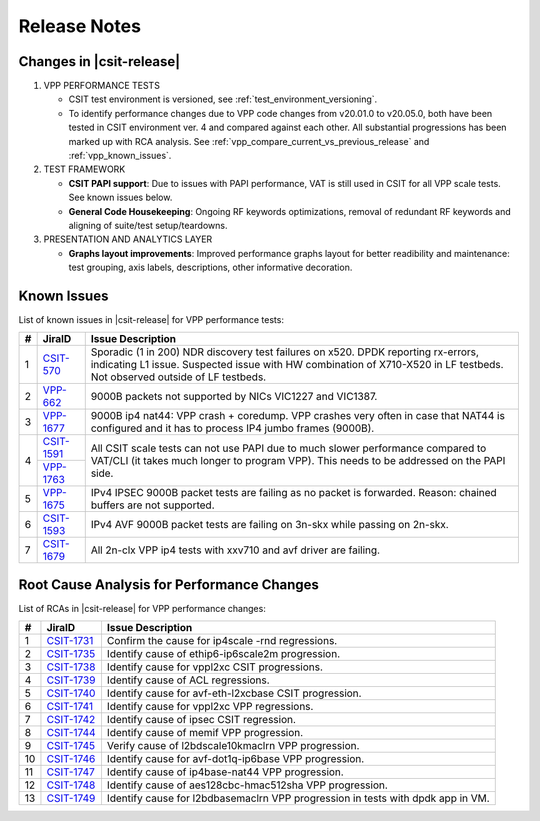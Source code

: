 Release Notes
=============

Changes in |csit-release|
-------------------------

#. VPP PERFORMANCE TESTS

   - CSIT test environment is versioned, see
     :ref:`test_environment_versioning`.

   - To identify performance changes due to VPP code changes from
     v20.01.0 to v20.05.0, both have been tested in CSIT environment
     ver. 4 and compared against each other. All substantial
     progressions has been marked up with RCA analysis. See
     :ref:`vpp_compare_current_vs_previous_release` and
     :ref:`vpp_known_issues`.

#. TEST FRAMEWORK

   - **CSIT PAPI support**: Due to issues with PAPI performance, VAT is
     still used in CSIT for all VPP scale tests. See known issues below.

   - **General Code Housekeeping**: Ongoing RF keywords optimizations,
     removal of redundant RF keywords and aligning of suite/test
     setup/teardowns.

#. PRESENTATION AND ANALYTICS LAYER

   - **Graphs layout improvements**: Improved performance graphs layout
     for better readibility and maintenance: test grouping, axis
     labels, descriptions, other informative decoration.

.. raw:: latex

    \clearpage

.. _vpp_known_issues:

Known Issues
------------

List of known issues in |csit-release| for VPP performance tests:

+----+-----------------------------------------+-----------------------------------------------------------------------------------------------------------+
| #  | JiraID                                  | Issue Description                                                                                         |
+====+=========================================+===========================================================================================================+
|  1 | `CSIT-570                               | Sporadic (1 in 200) NDR discovery test failures on x520. DPDK reporting rx-errors, indicating L1 issue.   |
|    | <https://jira.fd.io/browse/CSIT-570>`_  | Suspected issue with HW combination of X710-X520 in LF testbeds. Not observed outside of LF testbeds.     |
+----+-----------------------------------------+-----------------------------------------------------------------------------------------------------------+
|  2 | `VPP-662                                | 9000B packets not supported by NICs VIC1227 and VIC1387.                                                  |
|    | <https://jira.fd.io/browse/VPP-662>`_   |                                                                                                           |
+----+-----------------------------------------+-----------------------------------------------------------------------------------------------------------+
|  3 | `VPP-1677                               | 9000B ip4 nat44: VPP crash + coredump.                                                                    |
|    | <https://jira.fd.io/browse/VPP-1677>`_  | VPP crashes very often in case that NAT44 is configured and it has to process IP4 jumbo frames (9000B).   |
+----+-----------------------------------------+-----------------------------------------------------------------------------------------------------------+
|  4 | `CSIT-1591                              | All CSIT scale tests can not use PAPI due to much slower performance compared to VAT/CLI (it takes much   |
|    | <https://jira.fd.io/browse/CSIT-1499>`_ | longer to program VPP). This needs to be addressed on the PAPI side.                                      |
|    +-----------------------------------------+                                                                                                           |
|    | `VPP-1763                               |                                                                                                           |
|    | <https://jira.fd.io/browse/VPP-1763>`_  |                                                                                                           |
+----+-----------------------------------------+-----------------------------------------------------------------------------------------------------------+
|  5 | `VPP-1675                               | IPv4 IPSEC 9000B packet tests are failing as no packet is forwarded.                                      |
|    | <https://jira.fd.io/browse/VPP-1675>`_  | Reason: chained buffers are not supported.                                                                |
+----+-----------------------------------------+-----------------------------------------------------------------------------------------------------------+
|  6 | `CSIT-1593                              | IPv4 AVF 9000B packet tests are failing on 3n-skx while passing on 2n-skx.                                |
|    | <https://jira.fd.io/browse/CSIT-1593>`_ |                                                                                                           |
+----+-----------------------------------------+-----------------------------------------------------------------------------------------------------------+
|  7 | `CSIT-1679                              | All 2n-clx VPP ip4 tests with xxv710 and avf driver are failing.                                          |
|    | <https://jira.fd.io/browse/CSIT-1679>`_ |                                                                                                           |
+----+-----------------------------------------+-----------------------------------------------------------------------------------------------------------+

Root Cause Analysis for Performance Changes
-------------------------------------------

List of RCAs in |csit-release| for VPP performance changes:

+----+-----------------------------------------+-----------------------------------------------------------------------------------------------------------+
| #  | JiraID                                  | Issue Description                                                                                         |
+====+=========================================+===========================================================================================================+
|  1 | `CSIT-1731                              | Confirm the cause for ip4scale -rnd regressions.                                                          |
|    | <https://jira.fd.io/browse/CSIT-1731>`_ |                                                                                                           |
+----+-----------------------------------------+-----------------------------------------------------------------------------------------------------------+
|  2 | `CSIT-1735                              | Identify cause of ethip6-ip6scale2m progression.                                                          |
|    | <https://jira.fd.io/browse/CSIT-1735>`_ |                                                                                                           |
+----+-----------------------------------------+-----------------------------------------------------------------------------------------------------------+
|  3 | `CSIT-1738                              | Identify cause for vppl2xc CSIT progressions.                                                             |
|    | <https://jira.fd.io/browse/CSIT-1738>`_ |                                                                                                           |
+----+-----------------------------------------+-----------------------------------------------------------------------------------------------------------+
|  4 | `CSIT-1739                              | Identify cause of ACL regressions.                                                                        |
|    | <https://jira.fd.io/browse/CSIT-1739>`_ |                                                                                                           |
+----+-----------------------------------------+-----------------------------------------------------------------------------------------------------------+
|  5 | `CSIT-1740                              | Identify cause for avf-eth-l2xcbase CSIT progression.                                                     |
|    | <https://jira.fd.io/browse/CSIT-1740>`_ |                                                                                                           |
+----+-----------------------------------------+-----------------------------------------------------------------------------------------------------------+
|  6 | `CSIT-1741                              | Identify cause for vppl2xc VPP regressions.                                                               |
|    | <https://jira.fd.io/browse/CSIT-1741>`_ |                                                                                                           |
+----+-----------------------------------------+-----------------------------------------------------------------------------------------------------------+
|  7 | `CSIT-1742                              | Identify cause of ipsec CSIT regression.                                                                  |
|    | <https://jira.fd.io/browse/CSIT-1742>`_ |                                                                                                           |
+----+-----------------------------------------+-----------------------------------------------------------------------------------------------------------+
|  8 | `CSIT-1744                              | Identify cause of memif VPP progression.                                                                  |
|    | <https://jira.fd.io/browse/CSIT-1744>`_ |                                                                                                           |
+----+-----------------------------------------+-----------------------------------------------------------------------------------------------------------+
|  9 | `CSIT-1745                              | Verify cause of l2bdscale10kmaclrn VPP progression.                                                       |
|    | <https://jira.fd.io/browse/CSIT-1745>`_ |                                                                                                           |
+----+-----------------------------------------+-----------------------------------------------------------------------------------------------------------+
| 10 | `CSIT-1746                              | Identify cause for avf-dot1q-ip6base VPP progression.                                                     |
|    | <https://jira.fd.io/browse/CSIT-1746>`_ |                                                                                                           |
+----+-----------------------------------------+-----------------------------------------------------------------------------------------------------------+
| 11 | `CSIT-1747                              | Identify cause of ip4base-nat44 VPP progression.                                                          |
|    | <https://jira.fd.io/browse/CSIT-1747>`_ |                                                                                                           |
+----+-----------------------------------------+-----------------------------------------------------------------------------------------------------------+
| 12 | `CSIT-1748                              | Identify cause of aes128cbc-hmac512sha VPP progression.                                                   |
|    | <https://jira.fd.io/browse/CSIT-1748>`_ |                                                                                                           |
+----+-----------------------------------------+-----------------------------------------------------------------------------------------------------------+
| 13 | `CSIT-1749                              | Identify cause for l2bdbasemaclrn VPP progression in tests with dpdk app in VM.                           |
|    | <https://jira.fd.io/browse/CSIT-1749>`_ |                                                                                                           |
+----+-----------------------------------------+-----------------------------------------------------------------------------------------------------------+